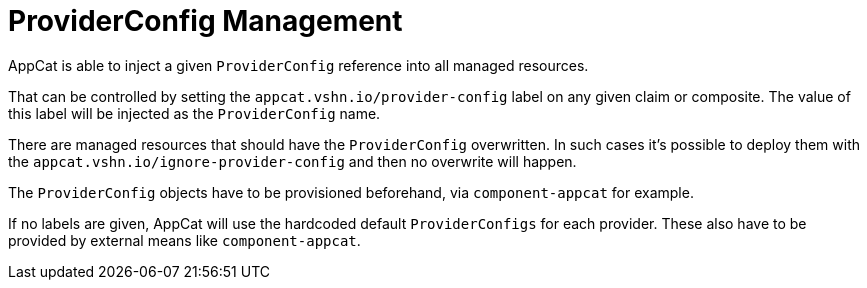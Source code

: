 = ProviderConfig Management

AppCat is able to inject a given `ProviderConfig` reference into all managed resources.

That can be controlled by setting the `appcat.vshn.io/provider-config` label on any given claim or composite. The value of this label will be injected as the `ProviderConfig` name.

There are managed resources that should have the `ProviderConfig` overwritten. In such cases it's possible to deploy them with the `appcat.vshn.io/ignore-provider-config` and then no overwrite will happen.

The `ProviderConfig` objects have to be provisioned beforehand, via `component-appcat` for example.

If no labels are given, AppCat will use the hardcoded default `ProviderConfigs` for each provider. These also have to be provided by external means like `component-appcat`.
